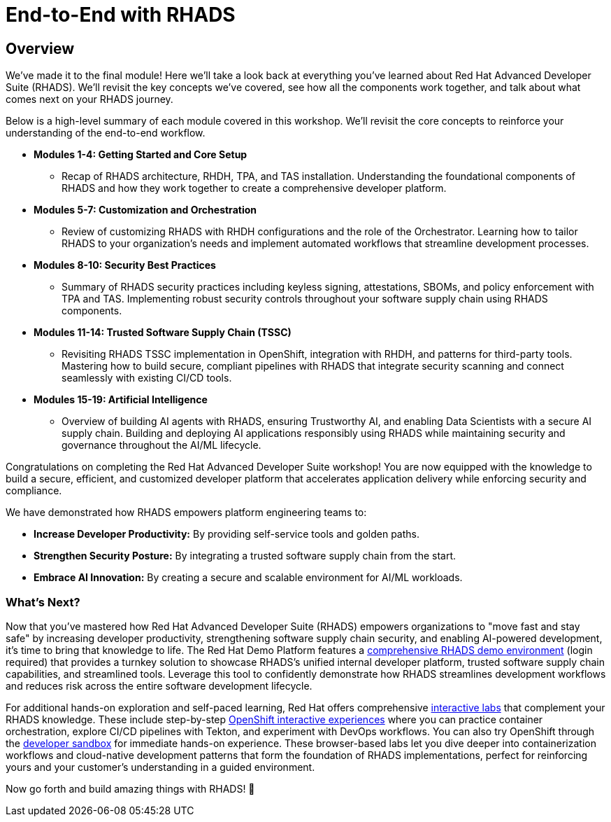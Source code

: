 = End-to-End with RHADS

== Overview

We've made it to the final module! Here we'll take a look back at everything you've learned about Red Hat Advanced Developer Suite (RHADS). We'll revisit the key concepts we've covered, see how all the components work together, and talk about what comes next on your RHADS journey.

Below is a high-level summary of each module covered in this workshop. We'll revisit the core concepts to reinforce your understanding of the end-to-end workflow.

* **Modules 1-4: Getting Started and Core Setup**
    - Recap of RHADS architecture, RHDH, TPA, and TAS installation. Understanding the foundational components of RHADS and how they work together to create a comprehensive developer platform.
* **Modules 5-7: Customization and Orchestration**
    - Review of customizing RHADS with RHDH configurations and the role of the Orchestrator. Learning how to tailor RHADS to your organization's needs and implement automated workflows that streamline development processes.
* **Modules 8-10: Security Best Practices**
    - Summary of RHADS security practices including keyless signing, attestations, SBOMs, and policy enforcement with TPA and TAS. Implementing robust security controls throughout your software supply chain using RHADS components.
* **Modules 11-14: Trusted Software Supply Chain (TSSC)**
    - Revisiting RHADS TSSC implementation in OpenShift, integration with RHDH, and patterns for third-party tools. Mastering how to build secure, compliant pipelines with RHADS that integrate security scanning and connect seamlessly with existing CI/CD tools.
* **Modules 15-19: Artificial Intelligence**
    - Overview of building AI agents with RHADS, ensuring Trustworthy AI, and enabling Data Scientists with a secure AI supply chain. Building and deploying AI applications responsibly using RHADS while maintaining security and governance throughout the AI/ML lifecycle.

Congratulations on completing the Red Hat Advanced Developer Suite workshop! You are now equipped with the knowledge to build a secure, efficient, and customized developer platform that accelerates application delivery while enforcing security and compliance.

We have demonstrated how RHADS empowers platform engineering teams to:

- **Increase Developer Productivity:** By providing self-service tools and golden paths.
- **Strengthen Security Posture:** By integrating a trusted software supply chain from the start.
- **Embrace AI Innovation:** By creating a secure and scalable environment for AI/ML workloads.

=== What's Next?

Now that you've mastered how Red Hat Advanced Developer Suite (RHADS) empowers organizations to "move fast and stay safe" by increasing developer productivity, strengthening software supply chain security, and enabling AI-powered development, it's time to bring that knowledge to life. The Red Hat Demo Platform features a https://catalog.demo.redhat.com/catalog?search=RHADS&item=babylon-catalog-prod%2Fenterprise.redhat-ads-demo.prod[comprehensive RHADS demo environment] (login required) that provides a turnkey solution to showcase RHADS's unified internal developer platform, trusted software supply chain capabilities, and streamlined tools. Leverage this tool to confidently demonstrate how RHADS streamlines development workflows and reduces risk across the entire software development lifecycle.

For additional hands-on exploration and self-paced learning, Red Hat offers comprehensive https://www.redhat.com/en/interactive-labs[interactive labs] that complement your RHADS knowledge. These include step-by-step https://www.redhat.com/en/interactive-labs/openshift[OpenShift interactive experiences] where you can practice container orchestration, explore CI/CD pipelines with Tekton, and experiment with DevOps workflows. You can also try OpenShift through the https://www.redhat.com/en/technologies/cloud-computing/openshift/try-it[developer sandbox] for immediate hands-on experience. These browser-based labs let you dive deeper into containerization workflows and cloud-native development patterns that form the foundation of RHADS implementations, perfect for reinforcing yours and your customer's understanding in a guided environment.

Now go forth and build amazing things with RHADS! 🚀

